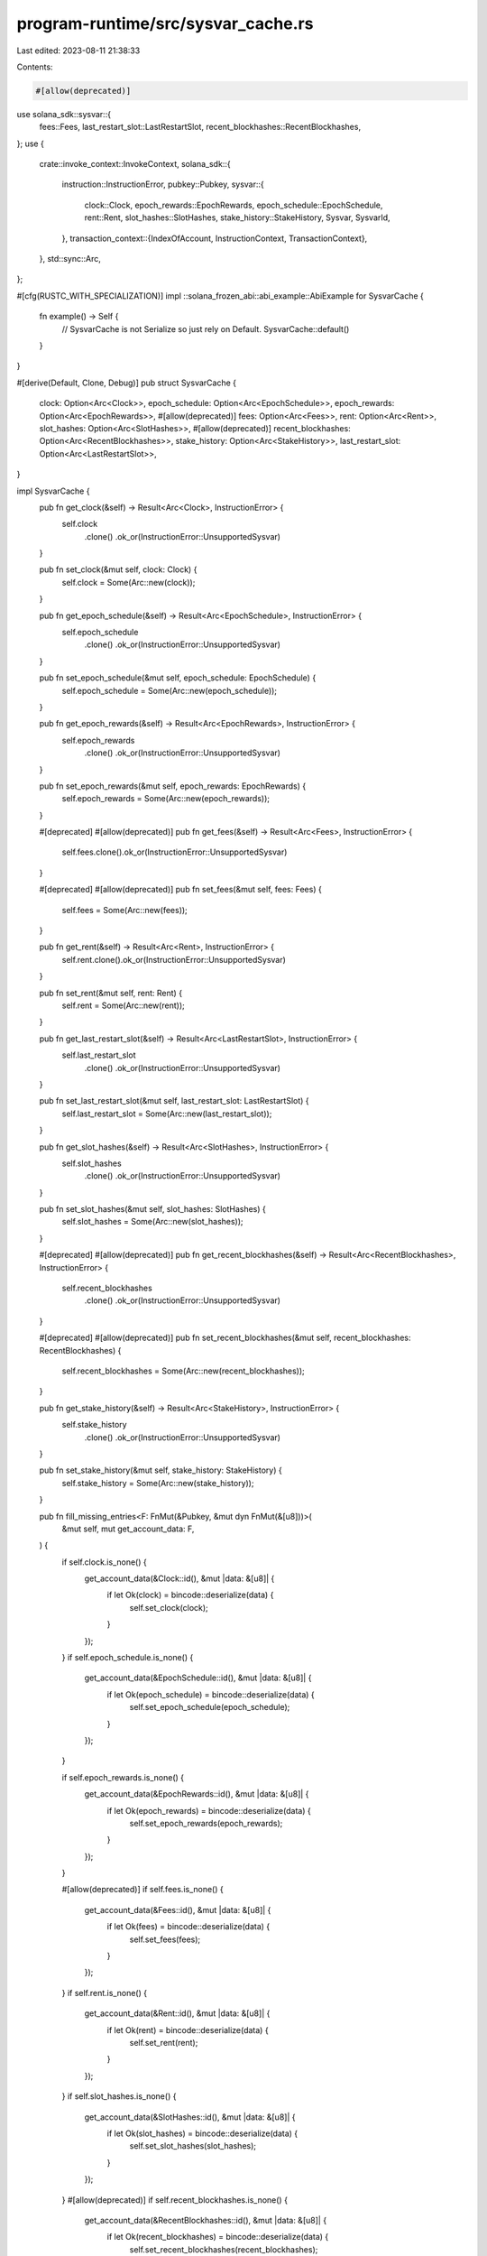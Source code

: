 program-runtime/src/sysvar_cache.rs
===================================

Last edited: 2023-08-11 21:38:33

Contents:

.. code-block:: rs

    #[allow(deprecated)]
use solana_sdk::sysvar::{
    fees::Fees, last_restart_slot::LastRestartSlot, recent_blockhashes::RecentBlockhashes,
};
use {
    crate::invoke_context::InvokeContext,
    solana_sdk::{
        instruction::InstructionError,
        pubkey::Pubkey,
        sysvar::{
            clock::Clock, epoch_rewards::EpochRewards, epoch_schedule::EpochSchedule, rent::Rent,
            slot_hashes::SlotHashes, stake_history::StakeHistory, Sysvar, SysvarId,
        },
        transaction_context::{IndexOfAccount, InstructionContext, TransactionContext},
    },
    std::sync::Arc,
};

#[cfg(RUSTC_WITH_SPECIALIZATION)]
impl ::solana_frozen_abi::abi_example::AbiExample for SysvarCache {
    fn example() -> Self {
        // SysvarCache is not Serialize so just rely on Default.
        SysvarCache::default()
    }
}

#[derive(Default, Clone, Debug)]
pub struct SysvarCache {
    clock: Option<Arc<Clock>>,
    epoch_schedule: Option<Arc<EpochSchedule>>,
    epoch_rewards: Option<Arc<EpochRewards>>,
    #[allow(deprecated)]
    fees: Option<Arc<Fees>>,
    rent: Option<Arc<Rent>>,
    slot_hashes: Option<Arc<SlotHashes>>,
    #[allow(deprecated)]
    recent_blockhashes: Option<Arc<RecentBlockhashes>>,
    stake_history: Option<Arc<StakeHistory>>,
    last_restart_slot: Option<Arc<LastRestartSlot>>,
}

impl SysvarCache {
    pub fn get_clock(&self) -> Result<Arc<Clock>, InstructionError> {
        self.clock
            .clone()
            .ok_or(InstructionError::UnsupportedSysvar)
    }

    pub fn set_clock(&mut self, clock: Clock) {
        self.clock = Some(Arc::new(clock));
    }

    pub fn get_epoch_schedule(&self) -> Result<Arc<EpochSchedule>, InstructionError> {
        self.epoch_schedule
            .clone()
            .ok_or(InstructionError::UnsupportedSysvar)
    }

    pub fn set_epoch_schedule(&mut self, epoch_schedule: EpochSchedule) {
        self.epoch_schedule = Some(Arc::new(epoch_schedule));
    }

    pub fn get_epoch_rewards(&self) -> Result<Arc<EpochRewards>, InstructionError> {
        self.epoch_rewards
            .clone()
            .ok_or(InstructionError::UnsupportedSysvar)
    }

    pub fn set_epoch_rewards(&mut self, epoch_rewards: EpochRewards) {
        self.epoch_rewards = Some(Arc::new(epoch_rewards));
    }

    #[deprecated]
    #[allow(deprecated)]
    pub fn get_fees(&self) -> Result<Arc<Fees>, InstructionError> {
        self.fees.clone().ok_or(InstructionError::UnsupportedSysvar)
    }

    #[deprecated]
    #[allow(deprecated)]
    pub fn set_fees(&mut self, fees: Fees) {
        self.fees = Some(Arc::new(fees));
    }

    pub fn get_rent(&self) -> Result<Arc<Rent>, InstructionError> {
        self.rent.clone().ok_or(InstructionError::UnsupportedSysvar)
    }

    pub fn set_rent(&mut self, rent: Rent) {
        self.rent = Some(Arc::new(rent));
    }

    pub fn get_last_restart_slot(&self) -> Result<Arc<LastRestartSlot>, InstructionError> {
        self.last_restart_slot
            .clone()
            .ok_or(InstructionError::UnsupportedSysvar)
    }

    pub fn set_last_restart_slot(&mut self, last_restart_slot: LastRestartSlot) {
        self.last_restart_slot = Some(Arc::new(last_restart_slot));
    }

    pub fn get_slot_hashes(&self) -> Result<Arc<SlotHashes>, InstructionError> {
        self.slot_hashes
            .clone()
            .ok_or(InstructionError::UnsupportedSysvar)
    }

    pub fn set_slot_hashes(&mut self, slot_hashes: SlotHashes) {
        self.slot_hashes = Some(Arc::new(slot_hashes));
    }

    #[deprecated]
    #[allow(deprecated)]
    pub fn get_recent_blockhashes(&self) -> Result<Arc<RecentBlockhashes>, InstructionError> {
        self.recent_blockhashes
            .clone()
            .ok_or(InstructionError::UnsupportedSysvar)
    }

    #[deprecated]
    #[allow(deprecated)]
    pub fn set_recent_blockhashes(&mut self, recent_blockhashes: RecentBlockhashes) {
        self.recent_blockhashes = Some(Arc::new(recent_blockhashes));
    }

    pub fn get_stake_history(&self) -> Result<Arc<StakeHistory>, InstructionError> {
        self.stake_history
            .clone()
            .ok_or(InstructionError::UnsupportedSysvar)
    }

    pub fn set_stake_history(&mut self, stake_history: StakeHistory) {
        self.stake_history = Some(Arc::new(stake_history));
    }

    pub fn fill_missing_entries<F: FnMut(&Pubkey, &mut dyn FnMut(&[u8]))>(
        &mut self,
        mut get_account_data: F,
    ) {
        if self.clock.is_none() {
            get_account_data(&Clock::id(), &mut |data: &[u8]| {
                if let Ok(clock) = bincode::deserialize(data) {
                    self.set_clock(clock);
                }
            });
        }
        if self.epoch_schedule.is_none() {
            get_account_data(&EpochSchedule::id(), &mut |data: &[u8]| {
                if let Ok(epoch_schedule) = bincode::deserialize(data) {
                    self.set_epoch_schedule(epoch_schedule);
                }
            });
        }

        if self.epoch_rewards.is_none() {
            get_account_data(&EpochRewards::id(), &mut |data: &[u8]| {
                if let Ok(epoch_rewards) = bincode::deserialize(data) {
                    self.set_epoch_rewards(epoch_rewards);
                }
            });
        }

        #[allow(deprecated)]
        if self.fees.is_none() {
            get_account_data(&Fees::id(), &mut |data: &[u8]| {
                if let Ok(fees) = bincode::deserialize(data) {
                    self.set_fees(fees);
                }
            });
        }
        if self.rent.is_none() {
            get_account_data(&Rent::id(), &mut |data: &[u8]| {
                if let Ok(rent) = bincode::deserialize(data) {
                    self.set_rent(rent);
                }
            });
        }
        if self.slot_hashes.is_none() {
            get_account_data(&SlotHashes::id(), &mut |data: &[u8]| {
                if let Ok(slot_hashes) = bincode::deserialize(data) {
                    self.set_slot_hashes(slot_hashes);
                }
            });
        }
        #[allow(deprecated)]
        if self.recent_blockhashes.is_none() {
            get_account_data(&RecentBlockhashes::id(), &mut |data: &[u8]| {
                if let Ok(recent_blockhashes) = bincode::deserialize(data) {
                    self.set_recent_blockhashes(recent_blockhashes);
                }
            });
        }
        if self.stake_history.is_none() {
            get_account_data(&StakeHistory::id(), &mut |data: &[u8]| {
                if let Ok(stake_history) = bincode::deserialize(data) {
                    self.set_stake_history(stake_history);
                }
            });
        }
        if self.last_restart_slot.is_none() {
            get_account_data(&LastRestartSlot::id(), &mut |data: &[u8]| {
                if let Ok(last_restart_slot) = bincode::deserialize(data) {
                    self.set_last_restart_slot(last_restart_slot);
                }
            });
        }
    }

    pub fn reset(&mut self) {
        *self = SysvarCache::default();
    }
}

/// These methods facilitate a transition from fetching sysvars from keyed
/// accounts to fetching from the sysvar cache without breaking consensus. In
/// order to keep consistent behavior, they continue to enforce the same checks
/// as `solana_sdk::keyed_account::from_keyed_account` despite dynamically
/// loading them instead of deserializing from account data.
pub mod get_sysvar_with_account_check {
    use super::*;

    fn check_sysvar_account<S: Sysvar>(
        transaction_context: &TransactionContext,
        instruction_context: &InstructionContext,
        instruction_account_index: IndexOfAccount,
    ) -> Result<(), InstructionError> {
        let index_in_transaction = instruction_context
            .get_index_of_instruction_account_in_transaction(instruction_account_index)?;
        if !S::check_id(transaction_context.get_key_of_account_at_index(index_in_transaction)?) {
            return Err(InstructionError::InvalidArgument);
        }
        Ok(())
    }

    pub fn clock(
        invoke_context: &InvokeContext,
        instruction_context: &InstructionContext,
        instruction_account_index: IndexOfAccount,
    ) -> Result<Arc<Clock>, InstructionError> {
        check_sysvar_account::<Clock>(
            invoke_context.transaction_context,
            instruction_context,
            instruction_account_index,
        )?;
        invoke_context.get_sysvar_cache().get_clock()
    }

    pub fn rent(
        invoke_context: &InvokeContext,
        instruction_context: &InstructionContext,
        instruction_account_index: IndexOfAccount,
    ) -> Result<Arc<Rent>, InstructionError> {
        check_sysvar_account::<Rent>(
            invoke_context.transaction_context,
            instruction_context,
            instruction_account_index,
        )?;
        invoke_context.get_sysvar_cache().get_rent()
    }

    pub fn slot_hashes(
        invoke_context: &InvokeContext,
        instruction_context: &InstructionContext,
        instruction_account_index: IndexOfAccount,
    ) -> Result<Arc<SlotHashes>, InstructionError> {
        check_sysvar_account::<SlotHashes>(
            invoke_context.transaction_context,
            instruction_context,
            instruction_account_index,
        )?;
        invoke_context.get_sysvar_cache().get_slot_hashes()
    }

    #[allow(deprecated)]
    pub fn recent_blockhashes(
        invoke_context: &InvokeContext,
        instruction_context: &InstructionContext,
        instruction_account_index: IndexOfAccount,
    ) -> Result<Arc<RecentBlockhashes>, InstructionError> {
        check_sysvar_account::<RecentBlockhashes>(
            invoke_context.transaction_context,
            instruction_context,
            instruction_account_index,
        )?;
        invoke_context.get_sysvar_cache().get_recent_blockhashes()
    }

    pub fn stake_history(
        invoke_context: &InvokeContext,
        instruction_context: &InstructionContext,
        instruction_account_index: IndexOfAccount,
    ) -> Result<Arc<StakeHistory>, InstructionError> {
        check_sysvar_account::<StakeHistory>(
            invoke_context.transaction_context,
            instruction_context,
            instruction_account_index,
        )?;
        invoke_context.get_sysvar_cache().get_stake_history()
    }

    pub fn last_restart_slot(
        invoke_context: &InvokeContext,
        instruction_context: &InstructionContext,
        instruction_account_index: IndexOfAccount,
    ) -> Result<Arc<LastRestartSlot>, InstructionError> {
        check_sysvar_account::<LastRestartSlot>(
            invoke_context.transaction_context,
            instruction_context,
            instruction_account_index,
        )?;
        invoke_context.get_sysvar_cache().get_last_restart_slot()
    }
}


